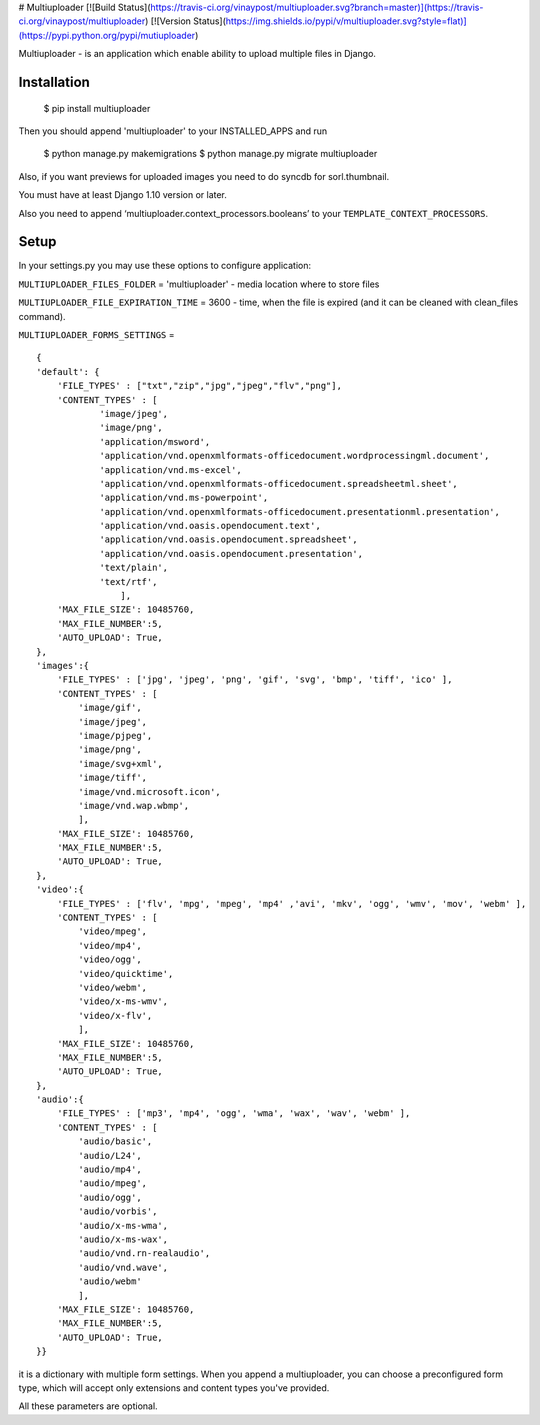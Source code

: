
# Multiuploader [![Build Status](https://travis-ci.org/vinaypost/multiuploader.svg?branch=master)](https://travis-ci.org/vinaypost/multiuploader) [![Version Status](https://img.shields.io/pypi/v/multiuploader.svg?style=flat)](https://pypi.python.org/pypi/mutiuploader)



Multiuploader - is an application which enable ability to upload
multiple files in Django.

Installation
============



    $ pip install multiuploader

Then you should append 'multiuploader' to your INSTALLED\_APPS and run


    $ python manage.py makemigrations
    $ python manage.py migrate multiuploader

Also, if you want previews for uploaded images you need to do syncdb for
sorl.thumbnail.


You must have at least Django 1.10 version or later.

Also you need to append ‘multiuploader.context\_processors.booleans’ to
your ``TEMPLATE_CONTEXT_PROCESSORS``.

Setup
=====

In your settings.py you may use these options to configure application:

``MULTIUPLOADER_FILES_FOLDER`` = 'multiuploader' - media location where to store files

``MULTIUPLOADER_FILE_EXPIRATION_TIME`` = 3600 - time, when the file is expired (and it can be cleaned with clean\_files command).

``MULTIUPLOADER_FORMS_SETTINGS`` = 
:: 

    {
    'default': {
        'FILE_TYPES' : ["txt","zip","jpg","jpeg","flv","png"],
        'CONTENT_TYPES' : [
                'image/jpeg',
                'image/png',
                'application/msword',
                'application/vnd.openxmlformats-officedocument.wordprocessingml.document',
                'application/vnd.ms-excel',
                'application/vnd.openxmlformats-officedocument.spreadsheetml.sheet',
                'application/vnd.ms-powerpoint',
                'application/vnd.openxmlformats-officedocument.presentationml.presentation',
                'application/vnd.oasis.opendocument.text',
                'application/vnd.oasis.opendocument.spreadsheet',
                'application/vnd.oasis.opendocument.presentation',
                'text/plain',
                'text/rtf',
                    ],
        'MAX_FILE_SIZE': 10485760,
        'MAX_FILE_NUMBER':5,
	'AUTO_UPLOAD': True,
    },
    'images':{
        'FILE_TYPES' : ['jpg', 'jpeg', 'png', 'gif', 'svg', 'bmp', 'tiff', 'ico' ],
        'CONTENT_TYPES' : [
            'image/gif',
            'image/jpeg',
            'image/pjpeg',
            'image/png',
            'image/svg+xml',
            'image/tiff',
            'image/vnd.microsoft.icon',
            'image/vnd.wap.wbmp',
            ],
        'MAX_FILE_SIZE': 10485760,
        'MAX_FILE_NUMBER':5,
	'AUTO_UPLOAD': True,
    },
    'video':{
        'FILE_TYPES' : ['flv', 'mpg', 'mpeg', 'mp4' ,'avi', 'mkv', 'ogg', 'wmv', 'mov', 'webm' ],
        'CONTENT_TYPES' : [
            'video/mpeg',
            'video/mp4',
            'video/ogg',
            'video/quicktime',
            'video/webm',
            'video/x-ms-wmv',
            'video/x-flv',
            ],
        'MAX_FILE_SIZE': 10485760,
        'MAX_FILE_NUMBER':5,
	'AUTO_UPLOAD': True,
    },
    'audio':{
        'FILE_TYPES' : ['mp3', 'mp4', 'ogg', 'wma', 'wax', 'wav', 'webm' ],
        'CONTENT_TYPES' : [
            'audio/basic',
            'audio/L24',
            'audio/mp4',
            'audio/mpeg',
            'audio/ogg',
            'audio/vorbis',
            'audio/x-ms-wma',
            'audio/x-ms-wax',
            'audio/vnd.rn-realaudio',
            'audio/vnd.wave',
            'audio/webm'
            ],
        'MAX_FILE_SIZE': 10485760,
        'MAX_FILE_NUMBER':5,
	'AUTO_UPLOAD': True,
    }} 


it is a dictionary with multiple form settings. When you append a multiuploader, you can choose a preconfigured form type, which will accept only extensions and content types you've provided.


All these parameters are optional.


